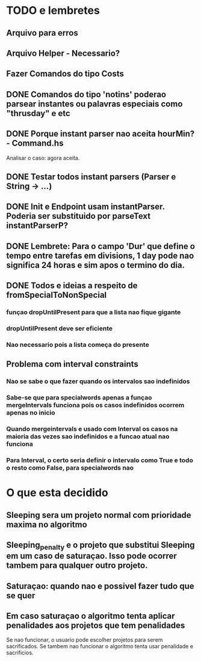 * TODO e lembretes
** Arquivo para erros
** Arquivo Helper - Necessario?
** Fazer Comandos do tipo Costs
** DONE Comandos do tipo 'notins' poderao parsear instantes ou palavras especiais como "thrusday" e etc
** DONE Porque instant parser nao aceita hourMin? - Command.hs
   Analisar o caso: agora aceita.
** DONE Testar todos instant parsers (Parser e String -> ...)
** DONE Init e Endpoint usam instantParser. Poderia ser substituido por parseText instantParserP?
** DONE Lembrete: Para o campo 'Dur' que define o tempo entre tarefas em divisions, 1 day pode nao significa 24 horas e sim apos o termino do dia.
** DONE Todos e ideias a respeito de fromSpecialToNonSpecial
*** funçao dropUntilPresent para que a lista nao fique gigante
*** dropUntilPresent deve ser eficiente
*** Nao necessario pois a lista começa do presente
** Problema com interval constraints
*** Nao se sabe o que fazer quando os intervalos sao indefinidos
*** Sabe-se que para specialwords apenas a funçao mergeIntervals funciona pois os casos indefinidos ocorrem apenas no inicio
*** Quando mergeintervals e usado com Interval os casos na maioria das vezes sao indefinidos e a funcao atual nao funciona
*** Para Interval, o certo seria definir o intervalo como True e todo o resto como False, para specialwords nao
* O que esta decidido
** Sleeping sera um projeto normal com prioridade maxima no algoritmo
** Sleeping_penalty e o projeto que substitui Sleeping em um caso de saturaçao. Isso pode ocorrer tambem para qualquer outro projeto.
** Saturaçao: quando nao e possivel fazer tudo que se quer
** Em caso saturaçao o algoritmo tenta aplicar penalidades aos projetos que tem penalidades
   Se nao funcionar, o usuario pode escolher projetos para serem sacrificados.
   Se tambem nao funcionar o algoritmo tenta usar penalidade e sacrificios.

